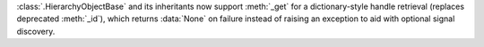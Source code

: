 :class:`.HierarchyObjectBase` and its inheritants now support :meth:`_get` for a dictionary-style handle retrieval (replaces deprecated :meth:`_id`), which returns :data:`None` on failure instead of raising an exception to aid with optional signal discovery.